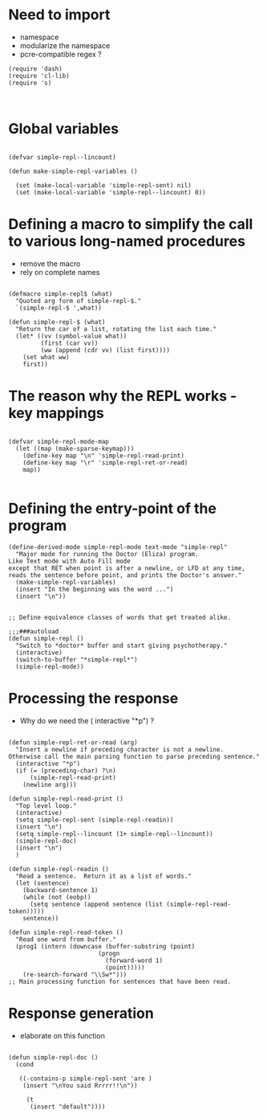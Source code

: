 
* Need to import 

- namespace
- modularize the namespace
- pcre-compatible regex ?

#+BEGIN_SRC elisp
(require 'dash)
(require 'cl-lib)
(require 's)


#+END_SRC


* Global  variables

#+BEGIN_SRC elisp

(defvar simple-repl--lincount)

(defun make-simple-repl-variables ()

  (set (make-local-variable 'simple-repl-sent) nil)
  (set (make-local-variable 'simple-repl--lincount) 0))
#+END_SRC

* Defining a macro to simplify the call to various long-named procedures  

- remove the macro
- rely on complete names


#+BEGIN_SRC elisp

(defmacro simple-repl$ (what)
  "Quoted arg form of simple-repl-$."
  `(simple-repl-$ ',what))

(defun simple-repl-$ (what)
  "Return the car of a list, rotating the list each time."
  (let* ((vv (symbol-value what))
         (first (car vv))
         (ww (append (cdr vv) (list first))))
    (set what ww)
    first))
#+END_SRC


* The reason why the REPL works - key mappings
#+BEGIN_SRC elisp

(defvar simple-repl-mode-map
  (let ((map (make-sparse-keymap)))
    (define-key map "\n" 'simple-repl-read-print)
    (define-key map "\r" 'simple-repl-ret-or-read)
    map))

#+END_SRC


* Defining the entry-point of the program

#+BEGIN_SRC elisp
(define-derived-mode simple-repl-mode text-mode "simple-repl"
  "Major mode for running the Doctor (Eliza) program.
Like Text mode with Auto Fill mode
except that RET when point is after a newline, or LFD at any time,
reads the sentence before point, and prints the Doctor's answer."
  (make-simple-repl-variables)
  (insert "In the beginning was the word ...")
  (insert "\n"))


;; Define equivalence classes of words that get treated alike.

;;;###autoload
(defun simple-repl ()
  "Switch to *doctor* buffer and start giving psychotherapy."
  (interactive)
  (switch-to-buffer "*simple-repl*")
  (simple-repl-mode))
#+END_SRC


* Processing the response

- Why do we need the ( interactive "*p") ?

#+BEGIN_SRC elisp

(defun simple-repl-ret-or-read (arg)
  "Insert a newline if preceding character is not a newline.
Otherwise call the main parsing function to parse preceding sentence."
  (interactive "*p")
  (if (= (preceding-char) ?\n)
      (simple-repl-read-print)
    (newline arg)))

(defun simple-repl-read-print ()
  "Top level loop."
  (interactive)
  (setq simple-repl-sent (simple-repl-readin))
  (insert "\n")
  (setq simple-repl--lincount (1+ simple-repl--lincount))
  (simple-repl-doc)
  (insert "\n")
  )

(defun simple-repl-readin ()
  "Read a sentence.  Return it as a list of words."
  (let (sentence)
    (backward-sentence 1)
    (while (not (eobp))
      (setq sentence (append sentence (list (simple-repl-read-token)))))
    sentence))

(defun simple-repl-read-token ()
  "Read one word from buffer."
  (prog1 (intern (downcase (buffer-substring (point)
					     (progn
					       (forward-word 1)
					       (point)))))
    (re-search-forward "\\Sw*")))
;; Main processing function for sentences that have been read.
#+END_SRC

* Response generation
- elaborate on this function

#+BEGIN_SRC elisp

(defun simple-repl-doc ()
  (cond

   ((-contains-p simple-repl-sent 'are )
    (insert "\nYou said Rrrrr!!\n"))

     (t
      (insert "default"))))

#+END_SRC





